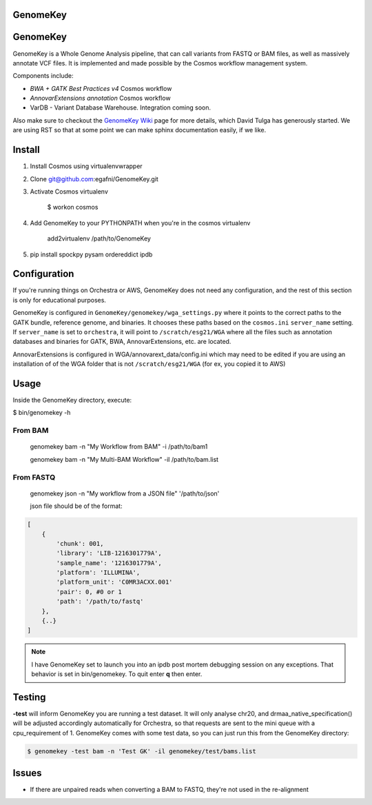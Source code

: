 GenomeKey
=========

GenomeKey
===============================

GenomeKey is a Whole Genome Analysis pipeline, that can call variants from FASTQ or BAM files, as well as massively
annotate VCF files.  It is implemented and made possible by the Cosmos workflow management system.

Components include:

* *BWA + GATK Best Practices v4* Cosmos workflow
* *AnnovarExtensions annotation* Cosmos workflow
* VarDB - Variant Database Warehouse.  Integration coming soon.


Also make sure to checkout the `GenomeKey Wiki <https://github.com/ComputationalBiomedicine/GenomeKey/wiki>`_ page for more details,
which David Tulga has generously started.  We are using RST so that at some point we can make sphinx documentation
easily, if we like.

Install
=======

1) Install Cosmos using virtualenvwrapper

2) Clone git@github.com:egafni/GenomeKey.git

3) Activate Cosmos virtualenv

    $ workon cosmos

4) Add GenomeKey to your PYTHONPATH when you're in the cosmos virtualenv

    add2virtualenv /path/to/GenomeKey

5) pip install spockpy pysam ordereddict ipdb


Configuration
=============

If you're running things on Orchestra or AWS, GenomeKey does not need any configuration, and the rest of this
section is only for educational purposes.

GenomeKey is configured in ``GenomeKey/genomekey/wga_settings.py`` where it points to the correct paths to the
GATK bundle, reference genome, and binaries.  It chooses these paths based on the ``cosmos.ini`` ``server_name``
setting.  If ``server_name`` is set to ``orchestra``, it will point to ``/scratch/esg21/WGA`` where all the files such as
annotation databases and binaries for GATK, BWA, AnnovarExtensions, etc. are located.

AnnovarExtensions is configured in WGA/annovarext_data/config.ini which may need to be edited if you are using an
installation of
of the WGA folder that is not ``/scratch/esg21/WGA`` (for ex, you copied it to AWS)

Usage
======

Inside the GenomeKey directory, execute:

$ bin/genomekey -h

From BAM
+++++++++

    genomekey bam -n "My Workflow from BAM" -i /path/to/bam1

    genomekey bam -n "My Multi-BAM Workflow" -il /path/to/bam.list

From FASTQ
++++++++++

    genomekey json -n "My workflow from a JSON file" '/path/to/json'

    json file should be of the format:

.. code-block:: json

    [
        {
            'chunk': 001,
            'library': 'LIB-1216301779A',
            'sample_name': '1216301779A',
            'platform': 'ILLUMINA',
            'platform_unit': 'C0MR3ACXX.001'
            'pair': 0, #0 or 1
            'path': '/path/to/fastq'
        },
        {..}
    ]

.. note::
    I have GenomeKey set to launch you into an ipdb post mortem debugging session on any exceptions.  That behavior is
    set in bin/genomekey.  To quit enter **q** then enter.

Testing
========

**-test** will inform GenomeKey you are running a test dataset.  It will only analyse chr20, and
drmaa_native_specification() will be adjusted accordingly automatically for Orchestra, so that requests are sent to
the mini queue with a cpu_requirement of 1.  GenomeKey comes with some test data, so you can just
run this from the GenomeKey directory:

.. code-block:: bash

    $ genomekey -test bam -n 'Test GK' -il genomekey/test/bams.list

Issues
======

* If there are unpaired reads when converting a BAM to FASTQ, they're not used in the re-alignment

